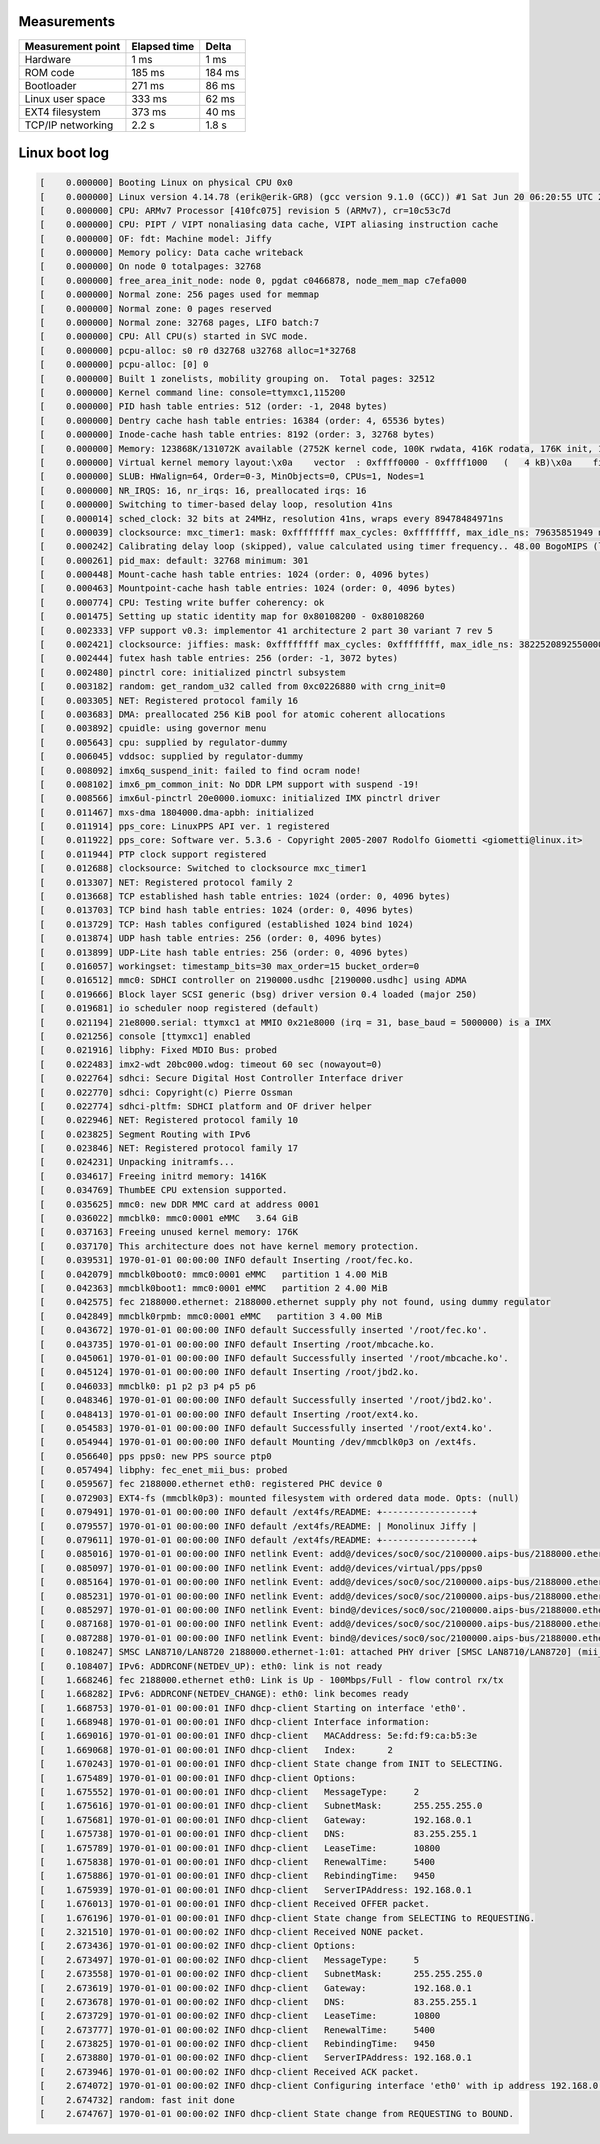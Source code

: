 Measurements
============

+-------------------+--------------+---------+
| Measurement point | Elapsed time | Delta   |
+===================+==============+=========+
| Hardware          | 1 ms         | 1 ms    |
+-------------------+--------------+---------+
| ROM code          | 185 ms       | 184 ms  |
+-------------------+--------------+---------+
| Bootloader        | 271 ms       | 86 ms   |
+-------------------+--------------+---------+
| Linux user space  | 333 ms       | 62 ms   |
+-------------------+--------------+---------+
| EXT4 filesystem   | 373 ms       | 40 ms   |
+-------------------+--------------+---------+
| TCP/IP networking | 2.2 s        | 1.8 s   |
+-------------------+--------------+---------+

Linux boot log
==============

.. code-block:: text

   [    0.000000] Booting Linux on physical CPU 0x0
   [    0.000000] Linux version 4.14.78 (erik@erik-GR8) (gcc version 9.1.0 (GCC)) #1 Sat Jun 20 06:20:55 UTC 2020
   [    0.000000] CPU: ARMv7 Processor [410fc075] revision 5 (ARMv7), cr=10c53c7d
   [    0.000000] CPU: PIPT / VIPT nonaliasing data cache, VIPT aliasing instruction cache
   [    0.000000] OF: fdt: Machine model: Jiffy
   [    0.000000] Memory policy: Data cache writeback
   [    0.000000] On node 0 totalpages: 32768
   [    0.000000] free_area_init_node: node 0, pgdat c0466878, node_mem_map c7efa000
   [    0.000000] Normal zone: 256 pages used for memmap
   [    0.000000] Normal zone: 0 pages reserved
   [    0.000000] Normal zone: 32768 pages, LIFO batch:7
   [    0.000000] CPU: All CPU(s) started in SVC mode.
   [    0.000000] pcpu-alloc: s0 r0 d32768 u32768 alloc=1*32768
   [    0.000000] pcpu-alloc: [0] 0
   [    0.000000] Built 1 zonelists, mobility grouping on.  Total pages: 32512
   [    0.000000] Kernel command line: console=ttymxc1,115200
   [    0.000000] PID hash table entries: 512 (order: -1, 2048 bytes)
   [    0.000000] Dentry cache hash table entries: 16384 (order: 4, 65536 bytes)
   [    0.000000] Inode-cache hash table entries: 8192 (order: 3, 32768 bytes)
   [    0.000000] Memory: 123868K/131072K available (2752K kernel code, 100K rwdata, 416K rodata, 176K init, 1089K bss, 7204K reserved, 0K cma-reserved, 0K highmem)
   [    0.000000] Virtual kernel memory layout:\x0a    vector  : 0xffff0000 - 0xffff1000   (   4 kB)\x0a    fixmap  : 0xffc00000 - 0xfff00000   (3072 kB)\x0a    vmalloc : 0xc8800000 - 0xff800000   ( 880 MB)\x0a    lowmem  : 0xc0000000 - 0xc8000000   ( 128 MB)\x0a    pkmap   : 0xbfe00000 - 0xc0000000   (   2 MB)\x0a    modules : 0xbf000000 - 0xbfe00000   (  14 MB)\x0a      .text : 0xc0108000 - 0xc03b85a0   (2754 kB)\x0a      .init : 0xc0422000 - 0xc044e000   ( 176 kB)\x0a      .data : 0xc044e000 - 0xc04671a0   ( 101 kB)\x0a       .bss : 0xc0469000 - 0xc0579494   (1090 kB)
   [    0.000000] SLUB: HWalign=64, Order=0-3, MinObjects=0, CPUs=1, Nodes=1
   [    0.000000] NR_IRQS: 16, nr_irqs: 16, preallocated irqs: 16
   [    0.000000] Switching to timer-based delay loop, resolution 41ns
   [    0.000014] sched_clock: 32 bits at 24MHz, resolution 41ns, wraps every 89478484971ns
   [    0.000039] clocksource: mxc_timer1: mask: 0xffffffff max_cycles: 0xffffffff, max_idle_ns: 79635851949 ns
   [    0.000242] Calibrating delay loop (skipped), value calculated using timer frequency.. 48.00 BogoMIPS (lpj=48000)
   [    0.000261] pid_max: default: 32768 minimum: 301
   [    0.000448] Mount-cache hash table entries: 1024 (order: 0, 4096 bytes)
   [    0.000463] Mountpoint-cache hash table entries: 1024 (order: 0, 4096 bytes)
   [    0.000774] CPU: Testing write buffer coherency: ok
   [    0.001475] Setting up static identity map for 0x80108200 - 0x80108260
   [    0.002333] VFP support v0.3: implementor 41 architecture 2 part 30 variant 7 rev 5
   [    0.002421] clocksource: jiffies: mask: 0xffffffff max_cycles: 0xffffffff, max_idle_ns: 3822520892550000 ns
   [    0.002444] futex hash table entries: 256 (order: -1, 3072 bytes)
   [    0.002480] pinctrl core: initialized pinctrl subsystem
   [    0.003182] random: get_random_u32 called from 0xc0226880 with crng_init=0
   [    0.003305] NET: Registered protocol family 16
   [    0.003683] DMA: preallocated 256 KiB pool for atomic coherent allocations
   [    0.003892] cpuidle: using governor menu
   [    0.005643] cpu: supplied by regulator-dummy
   [    0.006045] vddsoc: supplied by regulator-dummy
   [    0.008092] imx6q_suspend_init: failed to find ocram node!
   [    0.008102] imx6_pm_common_init: No DDR LPM support with suspend -19!
   [    0.008566] imx6ul-pinctrl 20e0000.iomuxc: initialized IMX pinctrl driver
   [    0.011467] mxs-dma 1804000.dma-apbh: initialized
   [    0.011914] pps_core: LinuxPPS API ver. 1 registered
   [    0.011922] pps_core: Software ver. 5.3.6 - Copyright 2005-2007 Rodolfo Giometti <giometti@linux.it>
   [    0.011944] PTP clock support registered
   [    0.012688] clocksource: Switched to clocksource mxc_timer1
   [    0.013307] NET: Registered protocol family 2
   [    0.013668] TCP established hash table entries: 1024 (order: 0, 4096 bytes)
   [    0.013703] TCP bind hash table entries: 1024 (order: 0, 4096 bytes)
   [    0.013729] TCP: Hash tables configured (established 1024 bind 1024)
   [    0.013874] UDP hash table entries: 256 (order: 0, 4096 bytes)
   [    0.013899] UDP-Lite hash table entries: 256 (order: 0, 4096 bytes)
   [    0.016057] workingset: timestamp_bits=30 max_order=15 bucket_order=0
   [    0.016512] mmc0: SDHCI controller on 2190000.usdhc [2190000.usdhc] using ADMA
   [    0.019666] Block layer SCSI generic (bsg) driver version 0.4 loaded (major 250)
   [    0.019681] io scheduler noop registered (default)
   [    0.021194] 21e8000.serial: ttymxc1 at MMIO 0x21e8000 (irq = 31, base_baud = 5000000) is a IMX
   [    0.021256] console [ttymxc1] enabled
   [    0.021916] libphy: Fixed MDIO Bus: probed
   [    0.022483] imx2-wdt 20bc000.wdog: timeout 60 sec (nowayout=0)
   [    0.022764] sdhci: Secure Digital Host Controller Interface driver
   [    0.022770] sdhci: Copyright(c) Pierre Ossman
   [    0.022774] sdhci-pltfm: SDHCI platform and OF driver helper
   [    0.022946] NET: Registered protocol family 10
   [    0.023825] Segment Routing with IPv6
   [    0.023846] NET: Registered protocol family 17
   [    0.024231] Unpacking initramfs...
   [    0.034617] Freeing initrd memory: 1416K
   [    0.034769] ThumbEE CPU extension supported.
   [    0.035625] mmc0: new DDR MMC card at address 0001
   [    0.036022] mmcblk0: mmc0:0001 eMMC   3.64 GiB
   [    0.037163] Freeing unused kernel memory: 176K
   [    0.037170] This architecture does not have kernel memory protection.
   [    0.039531] 1970-01-01 00:00:00 INFO default Inserting /root/fec.ko.
   [    0.042079] mmcblk0boot0: mmc0:0001 eMMC   partition 1 4.00 MiB
   [    0.042363] mmcblk0boot1: mmc0:0001 eMMC   partition 2 4.00 MiB
   [    0.042575] fec 2188000.ethernet: 2188000.ethernet supply phy not found, using dummy regulator
   [    0.042849] mmcblk0rpmb: mmc0:0001 eMMC   partition 3 4.00 MiB
   [    0.043672] 1970-01-01 00:00:00 INFO default Successfully inserted '/root/fec.ko'.
   [    0.043735] 1970-01-01 00:00:00 INFO default Inserting /root/mbcache.ko.
   [    0.045061] 1970-01-01 00:00:00 INFO default Successfully inserted '/root/mbcache.ko'.
   [    0.045124] 1970-01-01 00:00:00 INFO default Inserting /root/jbd2.ko.
   [    0.046033] mmcblk0: p1 p2 p3 p4 p5 p6
   [    0.048346] 1970-01-01 00:00:00 INFO default Successfully inserted '/root/jbd2.ko'.
   [    0.048413] 1970-01-01 00:00:00 INFO default Inserting /root/ext4.ko.
   [    0.054583] 1970-01-01 00:00:00 INFO default Successfully inserted '/root/ext4.ko'.
   [    0.054944] 1970-01-01 00:00:00 INFO default Mounting /dev/mmcblk0p3 on /ext4fs.
   [    0.056640] pps pps0: new PPS source ptp0
   [    0.057494] libphy: fec_enet_mii_bus: probed
   [    0.059567] fec 2188000.ethernet eth0: registered PHC device 0
   [    0.072903] EXT4-fs (mmcblk0p3): mounted filesystem with ordered data mode. Opts: (null)
   [    0.079491] 1970-01-01 00:00:00 INFO default /ext4fs/README: +-----------------+
   [    0.079557] 1970-01-01 00:00:00 INFO default /ext4fs/README: | Monolinux Jiffy |
   [    0.079611] 1970-01-01 00:00:00 INFO default /ext4fs/README: +-----------------+
   [    0.085016] 1970-01-01 00:00:00 INFO netlink Event: add@/devices/soc0/soc/2100000.aips-bus/2188000.ethernet/ptp/ptp0
   [    0.085097] 1970-01-01 00:00:00 INFO netlink Event: add@/devices/virtual/pps/pps0
   [    0.085164] 1970-01-01 00:00:00 INFO netlink Event: add@/devices/soc0/soc/2100000.aips-bus/2188000.ethernet/mdio_bus/2188000.ethernet-1
   [    0.085231] 1970-01-01 00:00:00 INFO netlink Event: add@/devices/soc0/soc/2100000.aips-bus/2188000.ethernet/mdio_bus/2188000.ethernet-1/2188000.ethernet-1:01
   [    0.085297] 1970-01-01 00:00:00 INFO netlink Event: bind@/devices/soc0/soc/2100000.aips-bus/2188000.ethernet/mdio_bus/2188000.ethernet-1/2188000.ethernet-1:01
   [    0.087168] 1970-01-01 00:00:00 INFO netlink Event: add@/devices/soc0/soc/2100000.aips-bus/2188000.ethernet/net/eth0
   [    0.087288] 1970-01-01 00:00:00 INFO netlink Event: bind@/devices/soc0/soc/2100000.aips-bus/2188000.ethernet
   [    0.108247] SMSC LAN8710/LAN8720 2188000.ethernet-1:01: attached PHY driver [SMSC LAN8710/LAN8720] (mii_bus:phy_addr=2188000.ethernet-1:01, irq=POLL)
   [    0.108407] IPv6: ADDRCONF(NETDEV_UP): eth0: link is not ready
   [    1.668246] fec 2188000.ethernet eth0: Link is Up - 100Mbps/Full - flow control rx/tx
   [    1.668282] IPv6: ADDRCONF(NETDEV_CHANGE): eth0: link becomes ready
   [    1.668753] 1970-01-01 00:00:01 INFO dhcp-client Starting on interface 'eth0'.
   [    1.668948] 1970-01-01 00:00:01 INFO dhcp-client Interface information:
   [    1.669016] 1970-01-01 00:00:01 INFO dhcp-client   MACAddress: 5e:fd:f9:ca:b5:3e
   [    1.669068] 1970-01-01 00:00:01 INFO dhcp-client   Index:      2
   [    1.670243] 1970-01-01 00:00:01 INFO dhcp-client State change from INIT to SELECTING.
   [    1.675489] 1970-01-01 00:00:01 INFO dhcp-client Options:
   [    1.675552] 1970-01-01 00:00:01 INFO dhcp-client   MessageType:     2
   [    1.675616] 1970-01-01 00:00:01 INFO dhcp-client   SubnetMask:      255.255.255.0
   [    1.675681] 1970-01-01 00:00:01 INFO dhcp-client   Gateway:         192.168.0.1
   [    1.675738] 1970-01-01 00:00:01 INFO dhcp-client   DNS:             83.255.255.1
   [    1.675789] 1970-01-01 00:00:01 INFO dhcp-client   LeaseTime:       10800
   [    1.675838] 1970-01-01 00:00:01 INFO dhcp-client   RenewalTime:     5400
   [    1.675886] 1970-01-01 00:00:01 INFO dhcp-client   RebindingTime:   9450
   [    1.675939] 1970-01-01 00:00:01 INFO dhcp-client   ServerIPAddress: 192.168.0.1
   [    1.676013] 1970-01-01 00:00:01 INFO dhcp-client Received OFFER packet.
   [    1.676196] 1970-01-01 00:00:01 INFO dhcp-client State change from SELECTING to REQUESTING.
   [    2.321510] 1970-01-01 00:00:02 INFO dhcp-client Received NONE packet.
   [    2.673436] 1970-01-01 00:00:02 INFO dhcp-client Options:
   [    2.673497] 1970-01-01 00:00:02 INFO dhcp-client   MessageType:     5
   [    2.673558] 1970-01-01 00:00:02 INFO dhcp-client   SubnetMask:      255.255.255.0
   [    2.673619] 1970-01-01 00:00:02 INFO dhcp-client   Gateway:         192.168.0.1
   [    2.673678] 1970-01-01 00:00:02 INFO dhcp-client   DNS:             83.255.255.1
   [    2.673729] 1970-01-01 00:00:02 INFO dhcp-client   LeaseTime:       10800
   [    2.673777] 1970-01-01 00:00:02 INFO dhcp-client   RenewalTime:     5400
   [    2.673825] 1970-01-01 00:00:02 INFO dhcp-client   RebindingTime:   9450
   [    2.673880] 1970-01-01 00:00:02 INFO dhcp-client   ServerIPAddress: 192.168.0.1
   [    2.673946] 1970-01-01 00:00:02 INFO dhcp-client Received ACK packet.
   [    2.674072] 1970-01-01 00:00:02 INFO dhcp-client Configuring interface 'eth0' with ip address 192.168.0.3, subnet mask 255.255.255.0, gateway 192.168.0.1 and mtu 1500.
   [    2.674732] random: fast init done
   [    2.674767] 1970-01-01 00:00:02 INFO dhcp-client State change from REQUESTING to BOUND.
